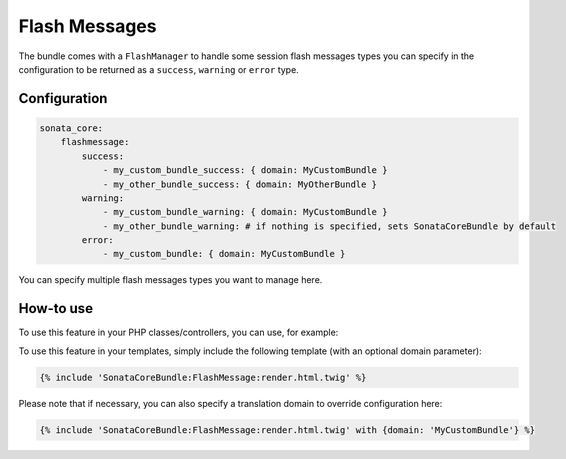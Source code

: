 Flash Messages
==============

The bundle comes with a ``FlashManager`` to handle some session flash messages types you can specify in the configuration
to be returned as a ``success``, ``warning`` or ``error`` type.

Configuration
^^^^^^^^^^^^^

.. code-block:: yaml

    sonata_core:
        flashmessage:
            success:
                - my_custom_bundle_success: { domain: MyCustomBundle }
                - my_other_bundle_success: { domain: MyOtherBundle }
            warning:
                - my_custom_bundle_warning: { domain: MyCustomBundle }
                - my_other_bundle_warning: # if nothing is specified, sets SonataCoreBundle by default
            error:
                - my_custom_bundle: { domain: MyCustomBundle }

You can specify multiple flash messages types you want to manage here.

How-to use
^^^^^^^^^^

To use this feature in your PHP classes/controllers, you can use, for example:

.. code-block: php

    <?php

    $this->get('sonata.core.flashmessage.manager')
    $messages = $flashManager->get('success');

To use this feature in your templates, simply include the following template (with an optional domain parameter):

.. code-block:: twig

    {% include 'SonataCoreBundle:FlashMessage:render.html.twig' %}

Please note that if necessary, you can also specify a translation domain to override configuration here:

.. code-block:: twig

    {% include 'SonataCoreBundle:FlashMessage:render.html.twig' with {domain: 'MyCustomBundle'} %}